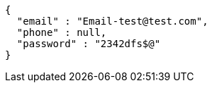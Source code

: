 [source,options="nowrap"]
----
{
  "email" : "Email-test@test.com",
  "phone" : null,
  "password" : "2342dfs$@"
}
----